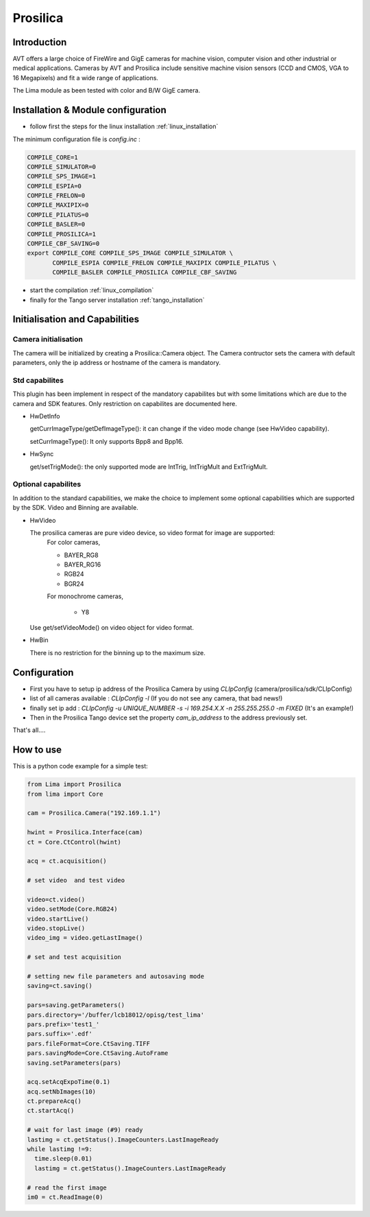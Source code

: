 .. _camera-prosilica:

Prosilica
---------

.. image:: prosilica.jpg

Introduction
````````````

AVT offers a large choice of FireWire and GigE cameras for machine vision, computer vision and other industrial or medical applications. Cameras by AVT and Prosilica include sensitive machine vision sensors (CCD and CMOS, VGA to 16 Megapixels) and fit a wide range of applications.

The Lima module as been tested with color and B/W GigE camera.

Installation & Module configuration
````````````````````````````````````

-  follow first the steps for the linux installation :ref:`linux_installation`

The minimum configuration file is *config.inc* :

.. code-block:: sh

  COMPILE_CORE=1
  COMPILE_SIMULATOR=0
  COMPILE_SPS_IMAGE=1
  COMPILE_ESPIA=0
  COMPILE_FRELON=0
  COMPILE_MAXIPIX=0
  COMPILE_PILATUS=0
  COMPILE_BASLER=0
  COMPILE_PROSILICA=1
  COMPILE_CBF_SAVING=0
  export COMPILE_CORE COMPILE_SPS_IMAGE COMPILE_SIMULATOR \
         COMPILE_ESPIA COMPILE_FRELON COMPILE_MAXIPIX COMPILE_PILATUS \
         COMPILE_BASLER COMPILE_PROSILICA COMPILE_CBF_SAVING


-  start the compilation :ref:`linux_compilation`

-  finally for the Tango server installation :ref:`tango_installation`

Initialisation and Capabilities
````````````````````````````````

Camera initialisation
......................

The camera will be initialized   by creating a Prosilica::Camera object.  The Camera contructor
sets the camera with default parameters, only the ip address or hostname of the camera is mandatory.

Std capabilites
................

This plugin has been implement in respect of the mandatory capabilites but with some limitations which
are due to the camera and SDK features. Only restriction on capabilites are documented here.

* HwDetInfo
  
  getCurrImageType/getDefImageType(): it can change if the video mode change (see HwVideo capability).

  setCurrImageType(): It only supports Bpp8 and Bpp16.

* HwSync

  get/setTrigMode(): the only supported mode are IntTrig, IntTrigMult and ExtTrigMult.
  
  

Optional capabilites
........................
In addition to the standard capabilities, we make the choice to implement some optional capabilities which
are supported by the SDK. Video and Binning are available.

* HwVideo

  The prosilica cameras are pure video device, so video format for image are supported:
   For color cameras, 

   - BAYER_RG8
   - BAYER_RG16
   - RGB24
   - BGR24
   
   For monochrome cameras,

    - Y8   

  Use get/setVideoMode() on video object for video format.

* HwBin 

  There is no restriction for the binning up to the maximum size.

Configuration
``````````````

- First you have to setup ip address of the Prosilica Camera by using *CLIpConfig* (camera/prosilica/sdk/CLIpConfig)
- list of all cameras available : *CLIpConfig -l* (If you do not see any camera, that bad news!)
- finally set ip add : *CLIpConfig -u UNIQUE_NUMBER -s -i 169.254.X.X -n 255.255.255.0 -m FIXED* (It's an example!)
- Then in the Prosilica Tango device set the property *cam_ip_address* to the address previously set.

That's all....

How to use
````````````
This is a python code example for a simple test:

.. code-block:: python

  from Lima import Prosilica
  from lima import Core

  cam = Prosilica.Camera("192.169.1.1")

  hwint = Prosilica.Interface(cam)
  ct = Core.CtControl(hwint)

  acq = ct.acquisition()

  # set video  and test video

  video=ct.video()
  video.setMode(Core.RGB24)
  video.startLive()
  video.stopLive()
  video_img = video.getLastImage()

  # set and test acquisition 

  # setting new file parameters and autosaving mode
  saving=ct.saving()

  pars=saving.getParameters()
  pars.directory='/buffer/lcb18012/opisg/test_lima'
  pars.prefix='test1_'
  pars.suffix='.edf'
  pars.fileFormat=Core.CtSaving.TIFF
  pars.savingMode=Core.CtSaving.AutoFrame
  saving.setParameters(pars)

  acq.setAcqExpoTime(0.1)
  acq.setNbImages(10) 
  ct.prepareAcq()
  ct.startAcq()

  # wait for last image (#9) ready
  lastimg = ct.getStatus().ImageCounters.LastImageReady
  while lastimg !=9:
    time.sleep(0.01)
    lastimg = ct.getStatus().ImageCounters.LastImageReady
 
  # read the first image
  im0 = ct.ReadImage(0)
